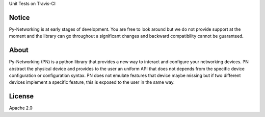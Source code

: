Unit Tests on Travis-CI

.. image:: https://travis-ci.org/alliedtelesis/py-networking.svg?branch=develop
   :target: https://travis-ci.org/alliedtelesis/py-networking


Notice
######
Py-Networking is at early stages of development. You are free to look around but we do not provide support at the moment
and the library can go throughout a significant changes and backward compatibility cannot be guaranteed.

About
#####

Py-Networking (PN) is a python library that provides a new way to interact and configure your networking devices.
PN abstract the physical device and provides to the user an uniform API that does not depends from the specific device configuration or configuration syntax.
PN does not emulate features that device maybe missing but if two different devices implement a specific feature, this is exposed to the user in the same way.

License
#######

Apache 2.0
